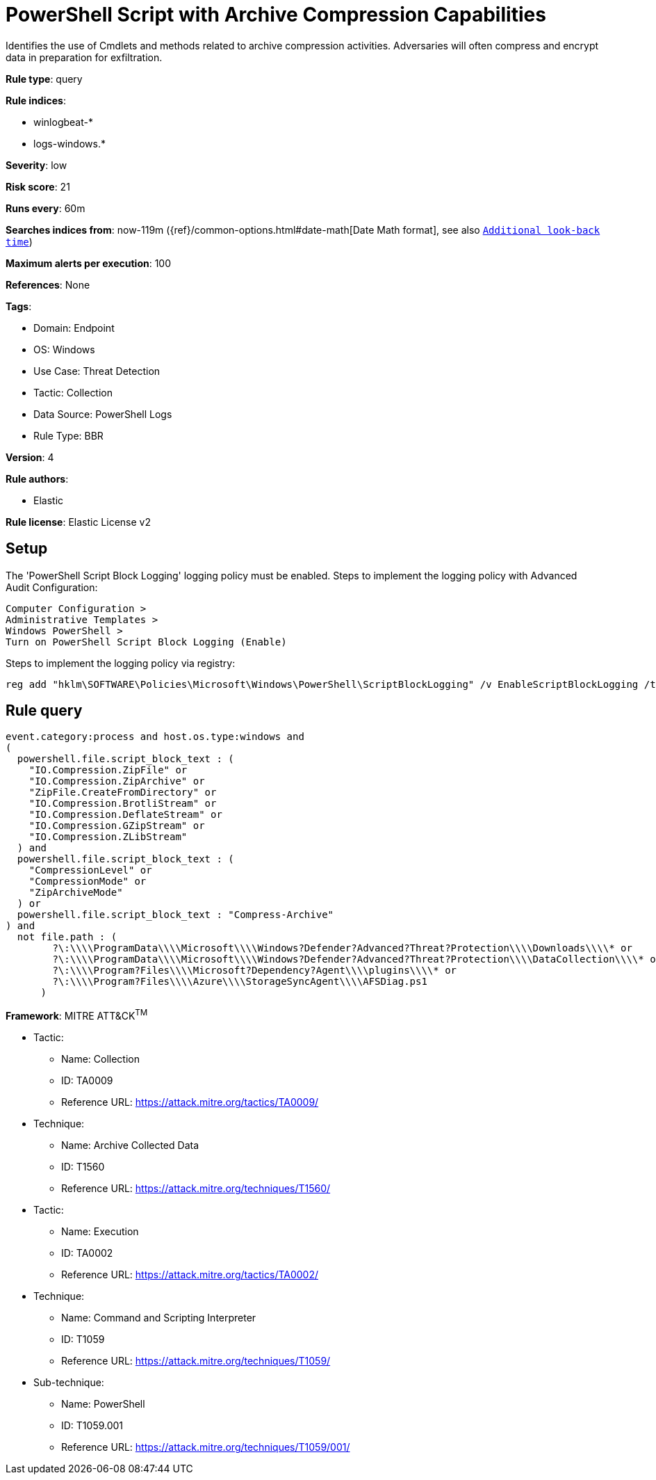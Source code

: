 [[powershell-script-with-archive-compression-capabilities]]
= PowerShell Script with Archive Compression Capabilities

Identifies the use of Cmdlets and methods related to archive compression activities. Adversaries will often compress and encrypt data in preparation for exfiltration.

*Rule type*: query

*Rule indices*: 

* winlogbeat-*
* logs-windows.*

*Severity*: low

*Risk score*: 21

*Runs every*: 60m

*Searches indices from*: now-119m ({ref}/common-options.html#date-math[Date Math format], see also <<rule-schedule, `Additional look-back time`>>)

*Maximum alerts per execution*: 100

*References*: None

*Tags*: 

* Domain: Endpoint
* OS: Windows
* Use Case: Threat Detection
* Tactic: Collection
* Data Source: PowerShell Logs
* Rule Type: BBR

*Version*: 4

*Rule authors*: 

* Elastic

*Rule license*: Elastic License v2


== Setup
The 'PowerShell Script Block Logging' logging policy must be enabled.
Steps to implement the logging policy with Advanced Audit Configuration:

```
Computer Configuration >
Administrative Templates >
Windows PowerShell >
Turn on PowerShell Script Block Logging (Enable)
```

Steps to implement the logging policy via registry:

```
reg add "hklm\SOFTWARE\Policies\Microsoft\Windows\PowerShell\ScriptBlockLogging" /v EnableScriptBlockLogging /t REG_DWORD /d 1
```


== Rule query


[source, js]
----------------------------------
event.category:process and host.os.type:windows and
(
  powershell.file.script_block_text : (
    "IO.Compression.ZipFile" or
    "IO.Compression.ZipArchive" or
    "ZipFile.CreateFromDirectory" or
    "IO.Compression.BrotliStream" or
    "IO.Compression.DeflateStream" or
    "IO.Compression.GZipStream" or
    "IO.Compression.ZLibStream"
  ) and 
  powershell.file.script_block_text : (
    "CompressionLevel" or
    "CompressionMode" or
    "ZipArchiveMode"
  ) or
  powershell.file.script_block_text : "Compress-Archive"
) and 
  not file.path : (
        ?\:\\\\ProgramData\\\\Microsoft\\\\Windows?Defender?Advanced?Threat?Protection\\\\Downloads\\\\* or
        ?\:\\\\ProgramData\\\\Microsoft\\\\Windows?Defender?Advanced?Threat?Protection\\\\DataCollection\\\\* or
        ?\:\\\\Program?Files\\\\Microsoft?Dependency?Agent\\\\plugins\\\\* or
        ?\:\\\\Program?Files\\\\Azure\\\\StorageSyncAgent\\\\AFSDiag.ps1
      )

----------------------------------

*Framework*: MITRE ATT&CK^TM^

* Tactic:
** Name: Collection
** ID: TA0009
** Reference URL: https://attack.mitre.org/tactics/TA0009/
* Technique:
** Name: Archive Collected Data
** ID: T1560
** Reference URL: https://attack.mitre.org/techniques/T1560/
* Tactic:
** Name: Execution
** ID: TA0002
** Reference URL: https://attack.mitre.org/tactics/TA0002/
* Technique:
** Name: Command and Scripting Interpreter
** ID: T1059
** Reference URL: https://attack.mitre.org/techniques/T1059/
* Sub-technique:
** Name: PowerShell
** ID: T1059.001
** Reference URL: https://attack.mitre.org/techniques/T1059/001/
